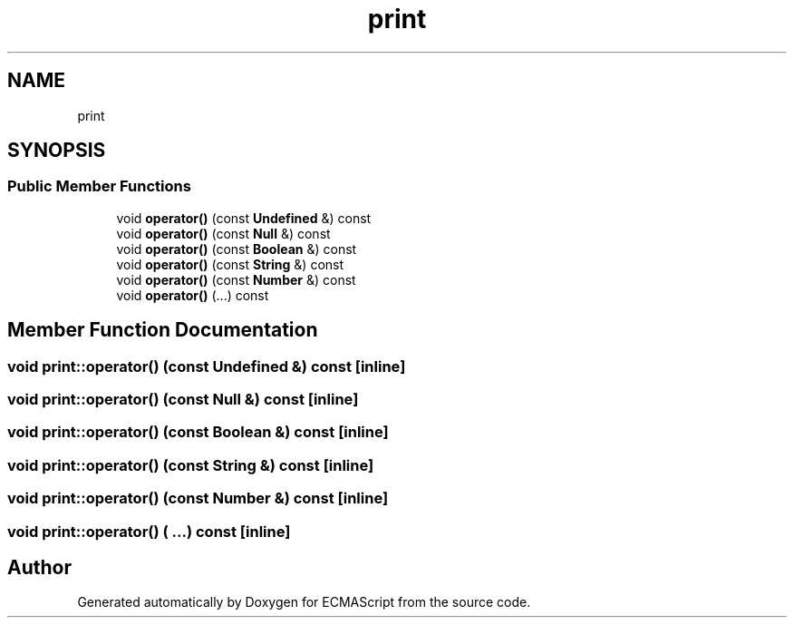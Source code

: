 .TH "print" 3 "Sat Jun 10 2017" "ECMAScript" \" -*- nroff -*-
.ad l
.nh
.SH NAME
print
.SH SYNOPSIS
.br
.PP
.SS "Public Member Functions"

.in +1c
.ti -1c
.RI "void \fBoperator()\fP (const \fBUndefined\fP &) const"
.br
.ti -1c
.RI "void \fBoperator()\fP (const \fBNull\fP &) const"
.br
.ti -1c
.RI "void \fBoperator()\fP (const \fBBoolean\fP &) const"
.br
.ti -1c
.RI "void \fBoperator()\fP (const \fBString\fP &) const"
.br
.ti -1c
.RI "void \fBoperator()\fP (const \fBNumber\fP &) const"
.br
.ti -1c
.RI "void \fBoperator()\fP (\&.\&.\&.) const"
.br
.in -1c
.SH "Member Function Documentation"
.PP 
.SS "void print::operator() (const \fBUndefined\fP &) const\fC [inline]\fP"

.SS "void print::operator() (const \fBNull\fP &) const\fC [inline]\fP"

.SS "void print::operator() (const \fBBoolean\fP &) const\fC [inline]\fP"

.SS "void print::operator() (const \fBString\fP &) const\fC [inline]\fP"

.SS "void print::operator() (const \fBNumber\fP &) const\fC [inline]\fP"

.SS "void print::operator() ( \&.\&.\&.) const\fC [inline]\fP"


.SH "Author"
.PP 
Generated automatically by Doxygen for ECMAScript from the source code\&.

